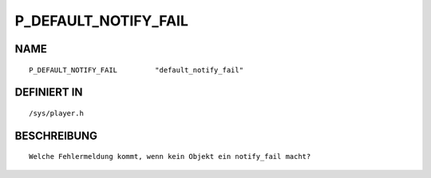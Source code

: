 P_DEFAULT_NOTIFY_FAIL
=====================

NAME
----
::

    P_DEFAULT_NOTIFY_FAIL         "default_notify_fail"         

DEFINIERT IN
------------
::

    /sys/player.h

BESCHREIBUNG
------------
::

     Welche Fehlermeldung kommt, wenn kein Objekt ein notify_fail macht?

